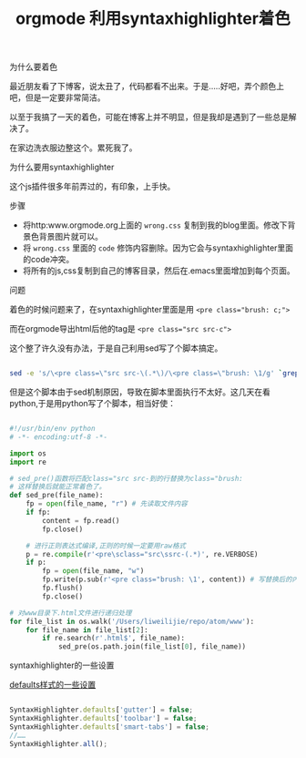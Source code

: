 #+title: orgmode 利用syntaxhighlighter着色

**** 为什么要着色

最近朋友看了下博客，说太丑了，代码都看不出来。于是.....好吧，弄个颜色上吧，但是一定要非常简洁。

以至于我搞了一天的着色，可能在博客上并不明显，但是我却是遇到了一些总是解决了。

在家边洗衣服边整这个。累死我了。

**** 为什么要用syntaxhighlighter

这个js插件很多年前弄过的，有印象，上手快。

**** 步骤

- 将http:www.orgmode.org上面的 ~wrong.css~ 复制到我的blog里面。修改下背景色背景图片就可以。
- 将 ~wrong.css~ 里面的 ~code~ 修饰内容删除。因为它会与syntaxhighlighter里面的code冲突。
- 将所有的js,css复制到自己的博客目录，然后在.emacs里面增加到每个页面。


**** 问题

着色的时候问题来了，在syntaxhighlighter里面是用 ~<pre class="brush: c;">~ 

而在orgmode导出html后他的tag是 ~<pre class="src src-c">~

这个整了许久没有办法，于是自己利用sed写了个脚本搞定。
#+BEGIN_SRC bash

sed -e 's/\<pre class=\"src src-\(.*\)/\<pre class=\"brush: \1/g' `grep '<pre class="src src-' -rl ./`

#+END_SRC

但是这个脚本由于sed机制原因，导致在脚本里面执行不太好。这几天在看python,于是用python写了个脚本，相当好使：
#+BEGIN_SRC python

#!/usr/bin/env python
# -*- encoding:utf-8 -*-

import os
import re

# sed_pre()函数将匹配class="src src-到的行替换为class="brush: 
# 这样替换后就能正常着色了。
def sed_pre(file_name):
    fp = open(file_name, "r") # 先读取文件内容
    if fp:
        content = fp.read()
        fp.close()

    # 进行正则表达式编译,正则的时候一定要用raw格式
    p = re.compile(r'<pre\sclass="src\ssrc-(.*)', re.VERBOSE)
    if p:
        fp = open(file_name, "w")
        fp.write(p.sub(r'<pre class="brush: \1', content)) # 写替换后的内容，如果没有替换则原样输出
        fp.flush()
        fp.close()

# 对www目录下.html文件进行递归处理
for file_list in os.walk('/Users/liweilijie/repo/atom/www'):
    for file_name in file_list[2]:
        if re.search(r'.html$', file_name):
            sed_pre(os.path.join(file_list[0], file_name))

#+END_SRC


**** syntaxhighlighter的一些设置

[[http://www.cnblogs.com/heyuquan/archive/2012/09/28/2707632.html][defaults样式的一些设置]]

#+BEGIN_SRC js

SyntaxHighlighter.defaults['gutter'] = false;
SyntaxHighlighter.defaults['toolbar'] = false;
SyntaxHighlighter.defaults['smart-tabs'] = false;
//……
SyntaxHighlighter.all();

#+END_SRC
